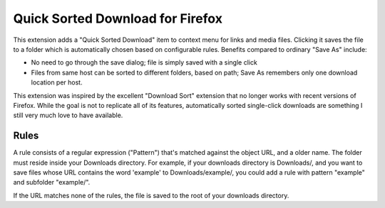 Quick Sorted Download for Firefox
=================================

This extension adds a "Quick Sorted Download" item to context menu for links
and media files. Clicking it saves the file to a folder which is automatically
chosen based on configurable rules. Benefits compared to ordinary "Save As" include:

* No need to go through the save dialog; file is simply saved with a single click
* Files from same host can be sorted to different folders, based on path; Save As
  remembers only one download location per host.

This extension was inspired by the excellent "Download Sort" extension that no longer works
with recent versions of Firefox. While the goal is not to replicate all of its features,
automatically sorted single-click downloads are something I still very much love to have available.

Rules
-----

A rule consists of a regular expression ("Pattern") that's matched against the object URL, and a
older name. The folder must reside inside your Downloads directory. For example, if your downloads
directory is Downloads/, and you want to save files whose URL contains the word 'example' to
Downloads/example/, you could add a rule with pattern "example" and subfolder "example/".

If the URL matches none of the rules, the file is saved to the root of your downloads directory.
